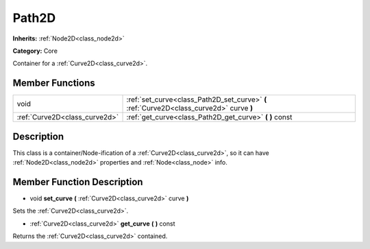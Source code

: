 .. _class_Path2D:

Path2D
======

**Inherits:** :ref:`Node2D<class_node2d>`

**Category:** Core

Container for a :ref:`Curve2D<class_curve2d>`.

Member Functions
----------------

+--------------------------------+--------------------------------------------------------------------------------------------+
| void                           | :ref:`set_curve<class_Path2D_set_curve>`  **(** :ref:`Curve2D<class_curve2d>` curve  **)** |
+--------------------------------+--------------------------------------------------------------------------------------------+
| :ref:`Curve2D<class_curve2d>`  | :ref:`get_curve<class_Path2D_get_curve>`  **(** **)** const                                |
+--------------------------------+--------------------------------------------------------------------------------------------+

Description
-----------

This class is a container/Node-ification of a :ref:`Curve2D<class_curve2d>`, so it can have :ref:`Node2D<class_node2d>` properties and :ref:`Node<class_node>` info.

Member Function Description
---------------------------

.. _class_Path2D_set_curve:

- void  **set_curve**  **(** :ref:`Curve2D<class_curve2d>` curve  **)**

Sets the :ref:`Curve2D<class_curve2d>`.

.. _class_Path2D_get_curve:

- :ref:`Curve2D<class_curve2d>`  **get_curve**  **(** **)** const

Returns the :ref:`Curve2D<class_curve2d>` contained.



